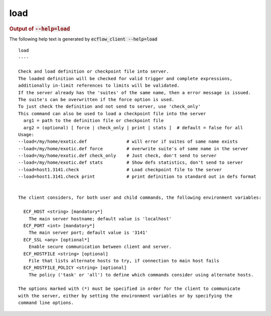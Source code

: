 
.. _load_cli:

load
****







.. rubric:: Output of :code:`--help=load`



The following help text is generated by :code:`ecflow_client --help=load`

::

   
   load
   ----
   
   Check and load definition or checkpoint file into server.
   The loaded definition will be checked for valid trigger and complete expressions,
   additionally in-limit references to limits will be validated.
   If the server already has the 'suites' of the same name, then a error message is issued.
   The suite's can be overwritten if the force option is used.
   To just check the definition and not send to server, use 'check_only'
   This command can also be used to load a checkpoint file into the server
     arg1 = path to the definition file or checkpoint file
     arg2 = (optional) [ force | check_only | print | stats ]  # default = false for all
   Usage:
   --load=/my/home/exotic.def               # will error if suites of same name exists
   --load=/my/home/exotic.def force         # overwrite suite's of same name in the server
   --load=/my/home/exotic.def check_only    # Just check, don't send to server
   --load=/my/home/exotic.def stats         # Show defs statistics, don't send to server
   --load=host1.3141.check                  # Load checkpoint file to the server
   --load=host1.3141.check print            # print definition to standard out in defs format
   
   
   The client considers, for both user and child commands, the following environment variables:
   
     ECF_HOST <string> [mandatory*]
       The main server hostname; default value is 'localhost'
     ECF_PORT <int> [mandatory*]
       The main server port; default value is '3141'
     ECF_SSL <any> [optional*]
       Enable secure communication between client and server.
     ECF_HOSTFILE <string> [optional]
       File that lists alternate hosts to try, if connection to main host fails
     ECF_HOSTFILE_POLICY <string> [optional]
       The policy ('task' or 'all') to define which commands consider using alternate hosts.
   
   The options marked with (*) must be specified in order for the client to communicate
   with the server, either by setting the environment variables or by specifying the
   command line options.
   

